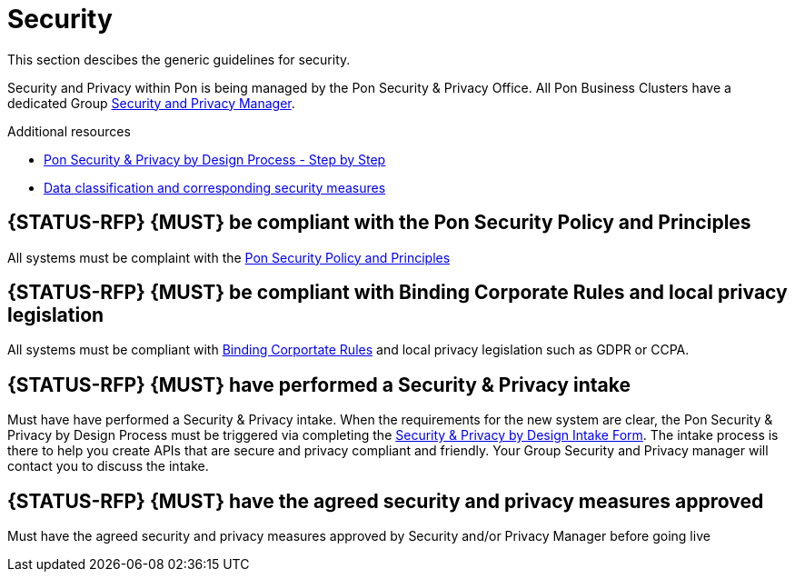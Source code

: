 [[security-development]]
= Security

This section descibes the generic guidelines for security.

Security and Privacy within Pon is being managed by the Pon Security & Privacy
Office. All Pon Business Clusters have a dedicated Group
https://ponintranet.com/profiel/security-privacy/security-privacy-whos-who/[Security
and Privacy Manager]. 

Additional resources

- https://ponintranet.com/profiel/security-privacy/privacy-by-design/[Pon Security & Privacy by Design Process - Step by Step]
- https://drive.google.com/drive/folders/1319i3ttsMzCbGk18u0D5ptkpCeacXYOG[Data classification and corresponding security measures]

[#277S]
== {STATUS-RFP} {MUST} be compliant with the Pon Security Policy and Principles

All systems must be complaint with the
https://ponintranet.com/en/about-pon/security-privacy/pon-security-policy/[Pon
Security Policy and Principles]

[#278S]
== {STATUS-RFP} {MUST} be compliant with Binding Corporate Rules and local privacy legislation

All systems must be compliant with
https://www.youtube.com/watch?v=Dx4mlAuFp9Q&feature=youtu.be[Binding Corportate
Rules] and local privacy legislation such as GDPR or CCPA.

[#279S]
== {STATUS-RFP} {MUST} have performed a Security & Privacy intake

Must have have performed a Security & Privacy intake. When the requirements for
the new system are clear, the Pon Security & Privacy by Design Process must be
triggered via completing the
https://ponintranet.com/en/about-pon/security-privacy/privacy-by-design/[Security
& Privacy by Design Intake Form]. The intake process is there to help you create
APIs that are secure and privacy compliant and friendly. Your Group Security and
Privacy manager will contact you to discuss the intake.

[#280S]

== {STATUS-RFP} {MUST} have the agreed security and privacy measures approved

Must have the agreed security and privacy measures approved by Security and/or
Privacy Manager before going live
 